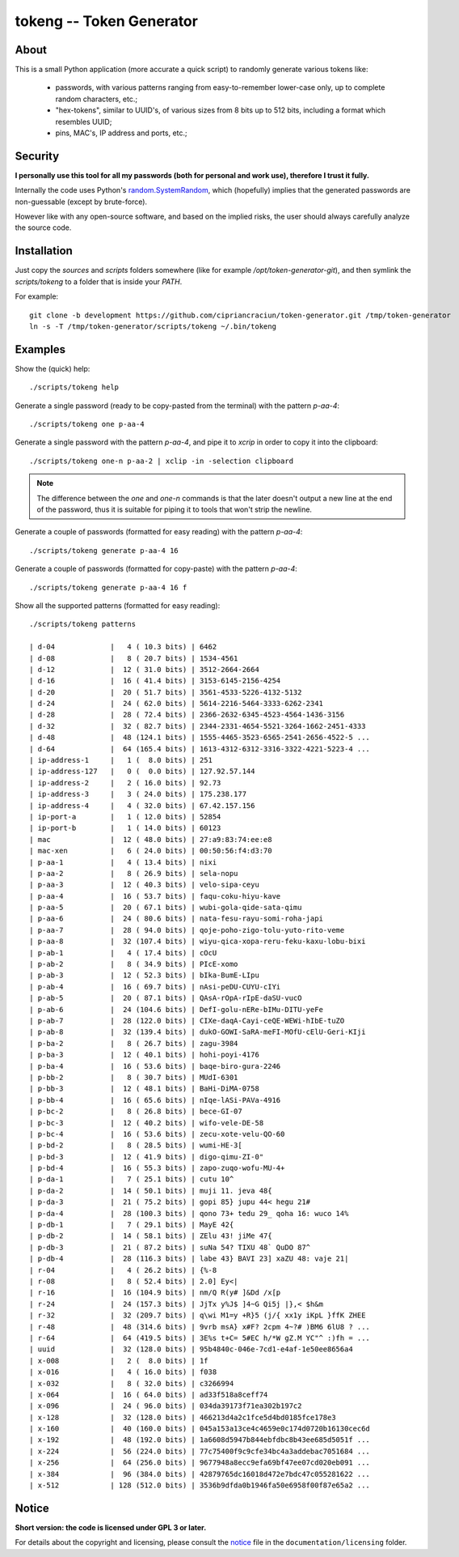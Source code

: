 
#########################
tokeng -- Token Generator
#########################


About
=====

This is a small Python application (more accurate a quick script) to randomly generate various tokens like:

 * passwords, with various patterns ranging from easy-to-remember lower-case only, up to complete random characters, etc.;
 * "hex-tokens", similar to UUID's, of various sizes from 8 bits up to 512 bits, including a format which resembles UUID;
 * pins, MAC's, IP address and ports, etc.;


Security
========

**I personally use this tool for all my passwords (both for personal and work use), therefore I trust it fully.**

Internally the code uses Python's `random.SystemRandom <https://docs.python.org/2/library/random.html#random.SystemRandom>`__, which (hopefully) implies that the generated passwords are non-guessable (except by brute-force).

However like with any open-source software, and based on the implied risks, the user should always carefully analyze the source code.


Installation
============

Just copy the `sources` and `scripts` folders somewhere (like for example `/opt/token-generator-git`), and then symlink the `scripts/tokeng` to a folder that is inside your `PATH`.

For example: ::

  git clone -b development https://github.com/cipriancraciun/token-generator.git /tmp/token-generator
  ln -s -T /tmp/token-generator/scripts/tokeng ~/.bin/tokeng


Examples
========

Show the (quick) help: ::

    ./scripts/tokeng help


Generate a single password (ready to be copy-pasted from the terminal) with the pattern `p-aa-4`: ::

    ./scripts/tokeng one p-aa-4

Generate a single password with the pattern `p-aa-4`, and pipe it to `xcrip` in order to copy it into the clipboard: ::

    ./scripts/tokeng one-n p-aa-2 | xclip -in -selection clipboard

.. note::
    The difference between the `one` and `one-n` commands is that the later doesn't output a new line at the end of the password, thus it is suitable for piping it to tools that won't strip the newline.


Generate a couple of passwords (formatted for easy reading) with the pattern `p-aa-4`: ::

    ./scripts/tokeng generate p-aa-4 16

Generate a couple of passwords (formatted for copy-paste) with the pattern `p-aa-4`: ::

    ./scripts/tokeng generate p-aa-4 16 f


Show all the supported patterns (formatted for easy reading): ::

    ./scripts/tokeng patterns

    | d-04             |   4 ( 10.3 bits) | 6462
    | d-08             |   8 ( 20.7 bits) | 1534-4561
    | d-12             |  12 ( 31.0 bits) | 3512-2664-2664
    | d-16             |  16 ( 41.4 bits) | 3153-6145-2156-4254
    | d-20             |  20 ( 51.7 bits) | 3561-4533-5226-4132-5132
    | d-24             |  24 ( 62.0 bits) | 5614-2216-5464-3333-6262-2341
    | d-28             |  28 ( 72.4 bits) | 2366-2632-6345-4523-4564-1436-3156
    | d-32             |  32 ( 82.7 bits) | 2344-2331-4654-5521-3264-1662-2451-4333
    | d-48             |  48 (124.1 bits) | 1555-4465-3523-6565-2541-2656-4522-5 ...
    | d-64             |  64 (165.4 bits) | 1613-4312-6312-3316-3322-4221-5223-4 ...
    | ip-address-1     |   1 (  8.0 bits) | 251
    | ip-address-127   |   0 (  0.0 bits) | 127.92.57.144
    | ip-address-2     |   2 ( 16.0 bits) | 92.73
    | ip-address-3     |   3 ( 24.0 bits) | 175.238.177
    | ip-address-4     |   4 ( 32.0 bits) | 67.42.157.156
    | ip-port-a        |   1 ( 12.0 bits) | 52854
    | ip-port-b        |   1 ( 14.0 bits) | 60123
    | mac              |  12 ( 48.0 bits) | 27:a9:83:74:ee:e8
    | mac-xen          |   6 ( 24.0 bits) | 00:50:56:f4:d3:70
    | p-aa-1           |   4 ( 13.4 bits) | nixi
    | p-aa-2           |   8 ( 26.9 bits) | sela-nopu
    | p-aa-3           |  12 ( 40.3 bits) | velo-sipa-ceyu
    | p-aa-4           |  16 ( 53.7 bits) | faqu-coku-hiyu-kave
    | p-aa-5           |  20 ( 67.1 bits) | wubi-gola-qide-sata-qimu
    | p-aa-6           |  24 ( 80.6 bits) | nata-fesu-rayu-somi-roha-japi
    | p-aa-7           |  28 ( 94.0 bits) | qoje-poho-zigo-tolu-yuto-rito-veme
    | p-aa-8           |  32 (107.4 bits) | wiyu-qica-xopa-reru-feku-kaxu-lobu-bixi
    | p-ab-1           |   4 ( 17.4 bits) | cOcU
    | p-ab-2           |   8 ( 34.9 bits) | PIcE-xomo
    | p-ab-3           |  12 ( 52.3 bits) | bIka-BumE-LIpu
    | p-ab-4           |  16 ( 69.7 bits) | nAsi-peDU-CUYU-cIYi
    | p-ab-5           |  20 ( 87.1 bits) | QAsA-rOpA-rIpE-daSU-vucO
    | p-ab-6           |  24 (104.6 bits) | DefI-golu-nERe-bIMu-DITU-yeFe
    | p-ab-7           |  28 (122.0 bits) | CIXe-daqA-Cayi-ceQE-WEWi-hIbE-tuZO
    | p-ab-8           |  32 (139.4 bits) | dukO-GOWI-SaRA-meFI-MOfU-cElU-Geri-KIji
    | p-ba-2           |   8 ( 26.7 bits) | zagu-3984
    | p-ba-3           |  12 ( 40.1 bits) | hohi-poyi-4176
    | p-ba-4           |  16 ( 53.6 bits) | baqe-biro-gura-2246
    | p-bb-2           |   8 ( 30.7 bits) | MUdI-6301
    | p-bb-3           |  12 ( 48.1 bits) | BaHi-DiMA-0758
    | p-bb-4           |  16 ( 65.6 bits) | nIqe-lASi-PAVa-4916
    | p-bc-2           |   8 ( 26.8 bits) | bece-GI-07
    | p-bc-3           |  12 ( 40.2 bits) | wifo-vele-DE-58
    | p-bc-4           |  16 ( 53.6 bits) | zecu-xote-velu-QO-60
    | p-bd-2           |   8 ( 28.5 bits) | wumi-HE-3[
    | p-bd-3           |  12 ( 41.9 bits) | digo-qimu-ZI-0"
    | p-bd-4           |  16 ( 55.3 bits) | zapo-zuqo-wofu-MU-4+
    | p-da-1           |   7 ( 25.1 bits) | cutu 10^
    | p-da-2           |  14 ( 50.1 bits) | muji 11. jeva 48{
    | p-da-3           |  21 ( 75.2 bits) | gopi 85} jupu 44< hegu 21#
    | p-da-4           |  28 (100.3 bits) | qono 73+ tedu 29_ qoha 16: wuco 14%
    | p-db-1           |   7 ( 29.1 bits) | MayE 42{
    | p-db-2           |  14 ( 58.1 bits) | ZElu 43! jiMe 47{
    | p-db-3           |  21 ( 87.2 bits) | suNa 54? TIXU 48` QuDO 87^
    | p-db-4           |  28 (116.3 bits) | labe 43} BAVI 23] xaZU 48: vaje 21|
    | r-04             |   4 ( 26.2 bits) | {%-8
    | r-08             |   8 ( 52.4 bits) | 2.0] Ey<|
    | r-16             |  16 (104.9 bits) | nm/Q R(y# ]&Dd /x[p
    | r-24             |  24 (157.3 bits) | JjTx y%J$ ]4~G Qi5j |},< $h&m
    | r-32             |  32 (209.7 bits) | q\wi M1=y +R}5 (j/{ xx1y iKpL }ffK ZHEE
    | r-48             |  48 (314.6 bits) | 9vrb msA} x#F? 2cpm 4~?# )BM6 6lU8 ? ...
    | r-64             |  64 (419.5 bits) | 3E%s t+C= 5#EC h/*W gZ.M YC"^ :)fh = ...
    | uuid             |  32 (128.0 bits) | 95b4840c-046e-7cd1-e4af-1e50ee8656a4
    | x-008            |   2 (  8.0 bits) | 1f
    | x-016            |   4 ( 16.0 bits) | f038
    | x-032            |   8 ( 32.0 bits) | c3266994
    | x-064            |  16 ( 64.0 bits) | ad33f518a8ceff74
    | x-096            |  24 ( 96.0 bits) | 034da39173f71ea302b197c2
    | x-128            |  32 (128.0 bits) | 466213d4a2c1fce5d4bd0185fce178e3
    | x-160            |  40 (160.0 bits) | 045a153a13ce4c4659e0c174d0720b16130cec6d
    | x-192            |  48 (192.0 bits) | 1a6608d5947b844ebfdbc8b43ee685d5051f ...
    | x-224            |  56 (224.0 bits) | 77c75400f9c9cfe34bc4a3addebac7051684 ...
    | x-256            |  64 (256.0 bits) | 9677948a8ecc9efa69bf47ee07cd020eb091 ...
    | x-384            |  96 (384.0 bits) | 42879765dc16018d472e7bdc47c055281622 ...
    | x-512            | 128 (512.0 bits) | 3536b9dfda0b1946fa50e6958f00f87e65a2 ...


Notice
======

**Short version: the code is licensed under GPL 3 or later.**

For details about the copyright and licensing, please consult the `notice <./documentation/licensing/notice.txt>`__ file in the ``documentation/licensing`` folder.

